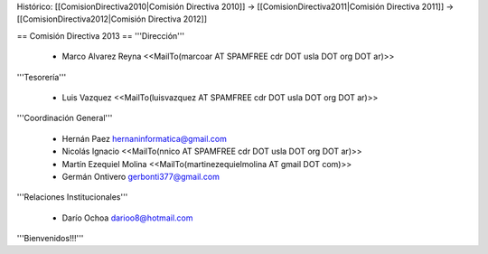 Histórico: [[ComisionDirectiva2010|Comisión Directiva 2010]] -> [[ComisionDirectiva2011|Comisión Directiva 2011]] -> [[ComisionDirectiva2012|Comisión Directiva 2012]]

== Comisión Directiva 2013 ==
'''Dirección'''

 * Marco Alvarez Reyna <<MailTo(marcoar AT SPAMFREE cdr DOT usla DOT org DOT ar)>>

'''Tesorería'''

 * Luis Vazquez <<MailTo(luisvazquez AT SPAMFREE cdr DOT usla DOT org DOT ar)>>

'''Coordinación General'''

 * Hernán Paez hernaninformatica@gmail.com

 * Nicolás Ignacio <<MailTo(nnico AT SPAMFREE cdr DOT usla DOT org DOT ar)>>

 * Martín Ezequiel Molina <<MailTo(martinezequielmolina AT gmail DOT com)>>

 * Germán Ontivero gerbonti377@gmail.com

'''Relaciones Institucionales'''

 * Darío Ochoa darioo8@hotmail.com


'''Bienvenidos!!!'''
